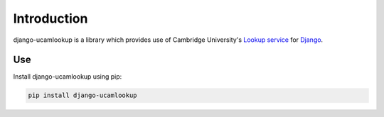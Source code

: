 Introduction
============

django-ucamlookup is a library which provides use of Cambridge
University's `Lookup service <https://www.lookup.cam.ac.uk/>`__ for
`Django <https://www.djangoproject.com/>`__.

Use
---

Install django-ucamlookup using pip:

.. code:: bash

    pip install django-ucamlookup

